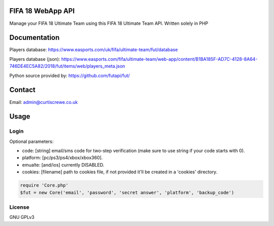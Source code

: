 FIFA 18 WebApp API
=============

Manage your FIFA 18 Ultimate Team using this FIFA 18 Ultimate Team API.
Written solely in PHP

Documentation
=============

Players database: https://www.easports.com/uk/fifa/ultimate-team/fut/database

Players database (json): https://www.easports.com/fifa/ultimate-team/web-app/content/B1BA185F-AD7C-4128-8A64-746DE4EC5A82/2018/fut/items/web/players_meta.json

Python source provided by: https://github.com/futapi/fut/

Contact
=======

Email: admin@curtiscrewe.co.uk

Usage
=====

Login
-----

Optional parameters:

- code: [string] email/sms code for two-step verification (make sure to use string if your code starts with 0).
- platform: [pc/ps3/ps4/xbox/xbox360].
- emualte: [and/ios] currently DISABLED.
- cookies: [filename] path to cookies file, if not provided it'll be created in a 'cookies' directory.

.. code-block:: php

    require 'Core.php'
    $fut = new Core('email', 'password', 'secret answer', 'platform', 'backup_code')


License
-------

GNU GPLv3
